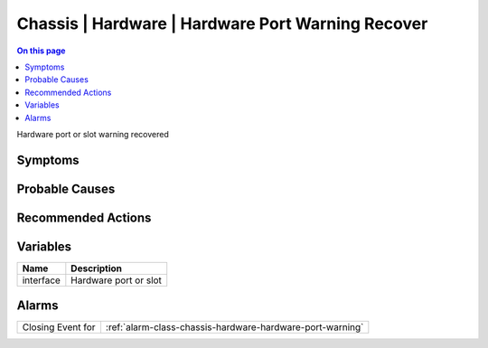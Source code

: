 .. _event-class-chassis-hardware-hardware-port-warning-recover:

==================================================
Chassis | Hardware | Hardware Port Warning Recover
==================================================
.. contents:: On this page
    :local:
    :backlinks: none
    :depth: 1
    :class: singlecol

Hardware port or slot warning recovered

Symptoms
--------
.. todo::
    Describe Chassis | Hardware | Hardware Port Warning Recover symptoms

Probable Causes
---------------
.. todo::
    Describe Chassis | Hardware | Hardware Port Warning Recover probable causes

Recommended Actions
-------------------
.. todo::
    Describe Chassis | Hardware | Hardware Port Warning Recover recommended actions

Variables
----------
==================== ==================================================
Name                 Description
==================== ==================================================
interface            Hardware port or slot
==================== ==================================================

Alarms
------
================= ======================================================================
Closing Event for :ref:`alarm-class-chassis-hardware-hardware-port-warning`
================= ======================================================================
